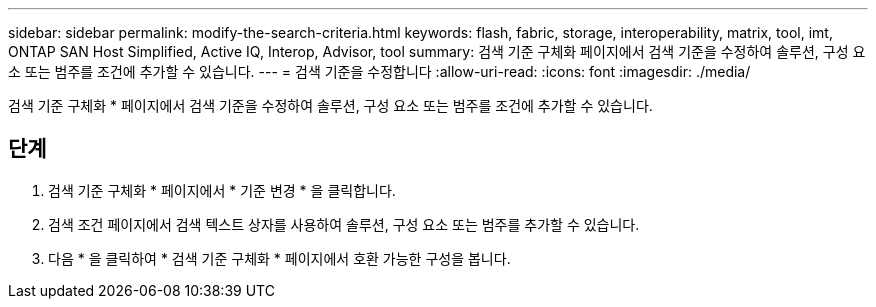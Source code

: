 ---
sidebar: sidebar 
permalink: modify-the-search-criteria.html 
keywords: flash, fabric, storage, interoperability, matrix, tool, imt, ONTAP SAN Host Simplified, Active IQ, Interop, Advisor, tool 
summary: 검색 기준 구체화 페이지에서 검색 기준을 수정하여 솔루션, 구성 요소 또는 범주를 조건에 추가할 수 있습니다. 
---
= 검색 기준을 수정합니다
:allow-uri-read: 
:icons: font
:imagesdir: ./media/


[role="lead"]
검색 기준 구체화 * 페이지에서 검색 기준을 수정하여 솔루션, 구성 요소 또는 범주를 조건에 추가할 수 있습니다.



== 단계

. 검색 기준 구체화 * 페이지에서 * 기준 변경 * 을 클릭합니다.
. 검색 조건 페이지에서 검색 텍스트 상자를 사용하여 솔루션, 구성 요소 또는 범주를 추가할 수 있습니다.
. 다음 * 을 클릭하여 * 검색 기준 구체화 * 페이지에서 호환 가능한 구성을 봅니다.

